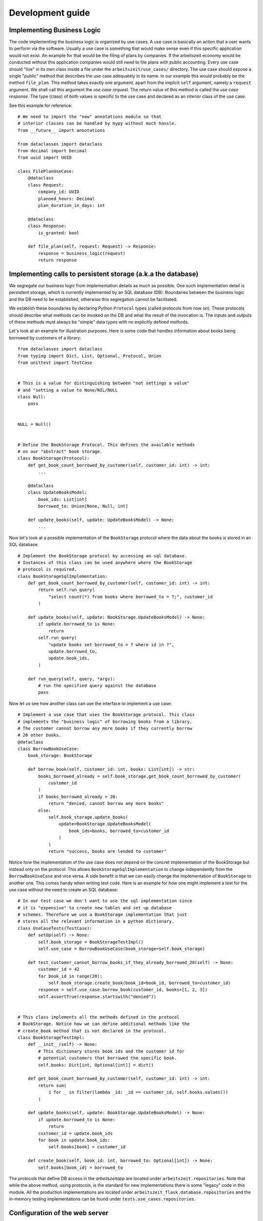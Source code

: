 Development guide
==================

Implementing Business Logic
----------------------------

The code implementing the business logic is organized by use cases.  A
use case is basically an action that a user wants to perform via the
software.  Usually a use case is something that would make sense even
if this specific application would not exist. An example for that
would be the filing of plans by companies. If the arbeitszeit economy
would be conducted without this application companies would still need
to file plans with public accounting.  Every use case should "live" in
its own class inside a file under the ``arbeitszeit/use_cases/``
directory. The use case should expose a single "public" method that
describes the use case adequately in its name. In our example this
would probably be the method ``file_plan``.  This method takes exactly
one argument, apart from the implicit ``self`` argument, namely a
``request`` argument. We shall call this argument the *use case
request*. The return value of this method is called the *use case
response*. The type (class) of both values is specific to the use case
and declared as an interior class of the use case.

See this example for reference::

  # We need to import the "new" annotations module so that
  # interior classes can be handled by mypy without much hassle.
  from __future__ import annotations

  from dataclasses import dataclass
  from decimal import Decimal
  from uuid import UUID

  class FilePlanUseCase:
      @dataclass
      class Request:
          company_id: UUID
          planned_hours: Decimal
          plan_duration_in_days: int

      @dataclass
      class Response:
          is_granted: bool

      def file_plan(self, request: Request) -> Response:
          response = business_logic(request)
          return response

Implementing calls to persistent storage (a.k.a the database)
--------------------------------------------------------------

We segregate our business logic from implementation details as much as
possible. One such implementation detail is persistent storage, which
is currently implemented by an SQL database (DB). Boundaries between the
business logic and the DB need to be established, otherwise this
segregation cannot be facilitated.

We establish these boundaries by declaring Python ``Protocol`` types
(called protocols from now on). These protocols should describe what
methods can be invoked on the DB and what the result of the invocation
is. The inputs and outputs of these methods must always be "simple"
data types with no explicitly defined methods.

Let's look at an example for illustration purposes.  Here is some code
that handles information about books being borrowed by customers of a
library::

  from dataclasses import dataclass
  from typing import Dict, List, Optional, Protocol, Union
  from unittest import TestCase


  # This is a value for distinguishing between "not settings a value"
  # and "setting a value to None/NIL/NULL
  class Null:
      pass


  NULL = Null()


  # Define the BookStorage Protocol. This defines the available methods
  # on our "abstract" book storage.
  class BookStorage(Protocol):
      def get_book_count_borrowed_by_customer(self, customer_id: int) -> int:
          ...

      @dataclass
      class UpdateBooksModel:
          book_ids: List[int]
          borrowed_to: Union[None, Null, int]

      def update_books(self, update: UpdateBooksModel) -> None:
          ...

Now let's look at a possible implementation of the ``BookStorage``
protocol where the data about the books is stored in an SQL database::

  # Implement the BookStorage protocol by accessing an sql database.
  # Instances of this class can be used anywhere where the BookStorage
  # protocol is required.
  class BookStorageSqlImplementation:
      def get_book_count_borrowed_by_customer(self, customer_id: int) -> int:
          return self.run_query(
              "select count(*) from books where borrowed_to = ?;", customer_id
          )

      def update_books(self, update: BookStorage.UpdateBooksModel) -> None:
          if update.borrowed_to is None:
              return
          self.run_query(
              "update books set borrowed_to = ? where id in ?",
              update.borrowed_to,
              update.book_ids,
          )

      def run_query(self, query, *args):
          # run the specified query against the database
          pass

Now let us see how another class can use the interface to implement a
use case::

  # Implement a use case that uses the BookStorage protocol. This class
  # implements the "business logic" of borrowing books from a library.
  # The customer cannot borrow any more books if they currently borrow
  # 20 other books.
  @dataclass
  class BorrowBookUseCase:
      book_storage: BookStorage

      def borrow_book(self, customer_id: int, books: List[int]) -> str:
          books_borrowed_already = self.book_storage.get_book_count_borrowed_by_customer(
              customer_id
          )
          if books_borrowed_already > 20:
              return "denied, cannot borrow any more books"
          else:
              self.book_storage.update_books(
                  update=BookStorage.UpdateBooksModel(
                      book_ids=books, borrowed_to=customer_id
                  )
              )
              return "success, books are lended to customer"

Notice how the implementation of the use case does not depend on the
concret implementation of the BookStorage but instead only on the
protocol.  This allows ``BookStorageSqlImplementation`` to change
independently from the ``BorrowBookUseCase`` and vice versa.  A side
benefit is that we can easily change the implementation of
``BookStorage`` to another one. This comes handy when writing test
code. Here is an example for how one might implement a test for the
use case without the need to create an SQL database::

  # In our test case we don't want to use the sql implementation since
  # it is "expensive" to create new tables and set up database
  # schemes. Therefore we use a BookStorage implementation that just
  # stores all the relevant information in a python dictionary.
  class UseCaseTests(TestCase):
      def setUp(self) -> None:
          self.book_storage = BookStorageTestImpl()
          self.use_case = BorrowBookUseCase(book_storage=self.book_storage)

      def test_customer_cannot_borrow_books_if_they_already_borrowed_20(self) -> None:
          customer_id = 42
          for book_id in range(20):
              self.book_storage.create_book(book_id=book_id, borrowed_to=customer_id)
          response = self.use_case.borrow_book(customer_id, books=[1, 2, 3])
          self.assertTrue(response.startswith("denied"))


  # This class implements all the methods defined in the protocol
  # BookStorage. Notice how we can define additional methods like the
  # create_book method that is not declared in the protocol.
  class BookStorageTestImpl:
      def __init__(self) -> None:
          # This dictionary stores book ids and the customer id for
          # potential customers that borrowed the specific book.
          self.books: Dict[int, Optional[int]] = dict()

      def get_book_count_borrowed_by_customer(self, customer_id: int) -> int:
          return sum(
              1 for _ in filter(lambda _id: _id == customer_id, self.books.values())
          )

      def update_books(self, update: BookStorage.UpdateBooksModel) -> None:
          if update.borrowed_to is None:
              return
          customer_id = update.book_ids
          for book in update.book_ids:
              self.books[book] = customer_id

      def create_book(self, book_id: int, borrowed_to: Optional[int]) -> None:
          self.books[book_id] = borrowed_to

The protocols that define DB access in the *arbeitszeitapp* are
located under ``arbeitszeit.repositories``. Note that while the above
method, using protocols, is the standard for new implementations there
is some "legacy" code in this module.  All the production
implementations are located under
``arbeitszeit_flask.database.repositories`` and the in-memory testing
implementations can be found under ``tests.use_cases.repositories``.


Configuration of the web server
--------------------------------

The application needs to be configured to function properly. This is
done via a configuration file. When starting ``arbeitszeitapp`` it
looks for configuration files in the following locations from top to
bottom. It loads the first configuration file it finds:

* Path set in ``ARBEITSZEITAPP_CONFIGURATION_PATH`` environment variable
* ``/etc/arbeitszeitapp/arbeitszeitapp.py``

The configuration file must be a valid python script.  Configuration
options are set as variables on the top level. The following
configuration options are available

.. py:data:: AUTO_MIGRATE
   
   Upgrade the database schema if changes are detected.

   Example: ``AUTO_MIGRATE = True``

   Default: ``False``

.. py:data:: FORCE_HTTPS

   This option controls whether the application will allow unsecure
   HTTP trafic or force a redirect to an HTTPS address.

   Example: ``FORCE_HTTPS = False``

   Default: ``True``

.. py:data:: MAIL_SERVER
   
   The server name of the SMTP server used to send mails.

.. py:data:: MAIL_PORT
   
   Port of the SMTP server used to send mails.

   Default: ``25``

.. py:data:: MAIL_USERNAME
   
   The username used to log in to the ``SMPT`` server used to send
   mail.

.. py:data:: MAIL_PASSWORD
   
   The password used to log in to the ``SMPT`` server used to send
   mail.

.. py:data:: MAIL_DEFAULT_SENDER
   
   The sender address used when sending out mail.

.. py:data:: SECRET_KEY
   
   A password used for protecting agains Cross-site request forgery
   and more. Setting this option is obligatory for many security
   measures.

.. py:data:: SECURITY_PASSWORD_SALT
   
   This option is used when encrypting passwords. Don't lose it.

.. py:data:: SERVER_NAME
   
   This variable tells the application how it is addressed. This is
   important to generate links in emails it sends out.

   Example: ``SERVER_NAME = "arbeitszeitapp.cp.org"``

.. py:data:: SQLALCHEMY_DATABASE_URI
   
   The address of the database used for persistence.

   Default: ``"sqlite:////tmp/arbeitszeitapp.db"``

   Example: ``SQLALCHEMY_DATABASE_URI = "postgresql:///my_data"``

.. py:data:: ALLOWED_OVERDRAW_MEMBER
   
   This integer defines how far members can overdraw their account.

   Default: ``0``

.. py:data:: ACCEPTABLE_RELATIVE_ACCOUNT_DEVIATION
   
   This integer defines the "relative deviation" from the ideal account balance of zero
   that is still deemed acceptable, expressed in percent and calculated 
   relative to the expected transaction value of this account.

   Example: Company XY has an absolute deviation of minus 1000 hours on its account for means
   of production (PRD account). Because it has filed plans with total costs for means of 
   production of 10000 hours (=the sum of expected transaction value), 
   its relative deviation is 10%.

   Unacceptable high deviations might get labeled as such or highlighted by the application.

   Default: ``33``